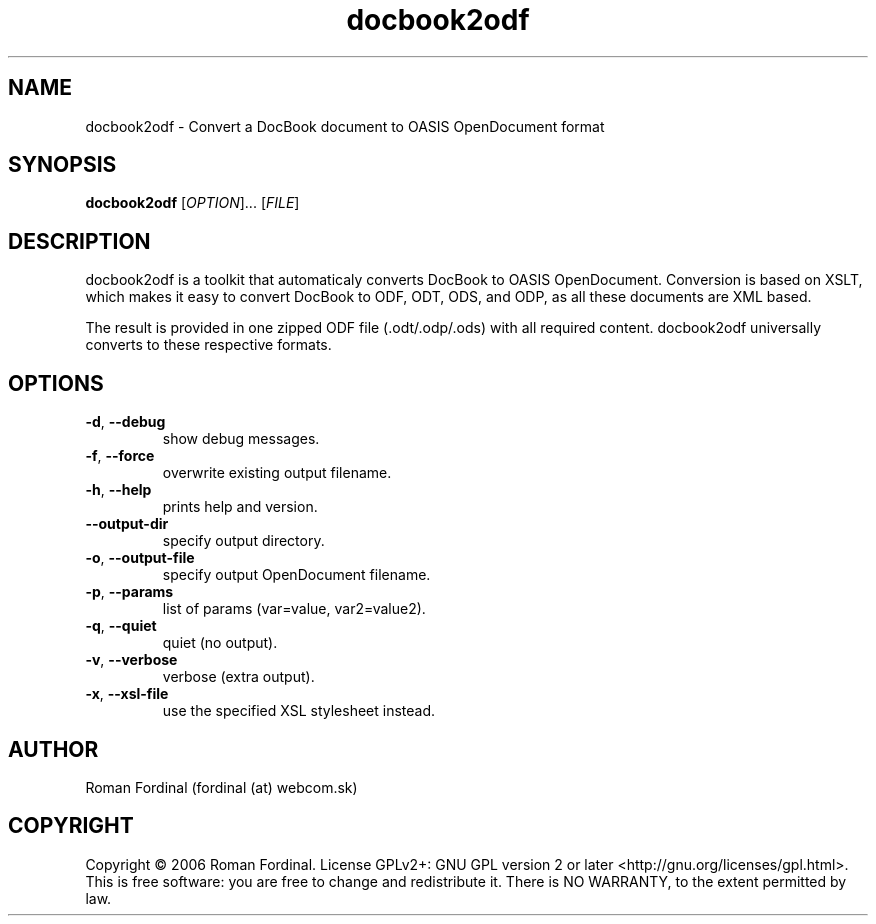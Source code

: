 .TH docbook2odf 1  "May 7, 2017" "version 0.245" "USER COMMANDS"
.SH NAME
docbook2odf \- Convert a DocBook document to OASIS OpenDocument format
.SH SYNOPSIS
.B docbook2odf
[\fI\,OPTION\/\fR]... [\fI\,FILE\/\fR]
.SH DESCRIPTION
docbook2odf is a toolkit that automaticaly converts DocBook to OASIS OpenDocument. Conversion is based on XSLT, which makes it easy to convert DocBook to ODF, ODT, ODS, and ODP, as all these documents are XML based.
.PP
The result is provided in one zipped ODF file (.odt/.odp/.ods) with all required content. docbook2odf universally converts
to these respective formats.
.SH OPTIONS
.TP
\fB-d\fR, \fB\-\-debug\fR
show debug messages.
.TP
\fB-f\fR, \fB\-\-force\fR
overwrite existing output filename.
.TP
\fB-h\fR, \fB\-\-help\fR
prints help and version.
.TP
\fB\-\-output-dir\fR
specify output directory.
.TP
\fB-o\fR, \fB\-\-output\-file\fR
specify output OpenDocument filename.
.TP
\fB-p\fR, \fB\-\-params\fR
list of params (var=value, var2=value2).
.TP
\fB-q\fR, \fB\-\-quiet\fR
quiet (no output).
.TP
\fB-v\fR, \fB\-\-verbose\fR
verbose (extra output).
.TP
\fB-x\fR, \fB\-\-xsl-file\fR
use the specified XSL stylesheet instead.
.SH AUTHOR
Roman Fordinal (fordinal (at) webcom.sk)
.SH COPYRIGHT
Copyright \(co 2006 Roman Fordinal.
License GPLv2+: GNU GPL version 2 or later <http://gnu.org/licenses/gpl.html>.
.br
This is free software: you are free to change and redistribute it.
There is NO WARRANTY, to the extent permitted by law.
